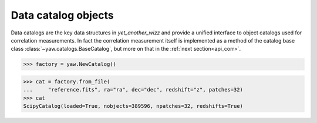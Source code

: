 .. _api_catalogs:

Data catalog objects
====================

Data catalogs are the key data structures in *yet_another_wizz* and provide a
unified interface to object catalogs used for correlation measurements. In fact
the correlation measurement itself is implemented as a method of the catalog
base class :class:`~yaw.catalogs.BaseCatalog`, but more on that in the
:ref:`next section<api_corr>`.


.. code-block:: python

    >>> factory = yaw.NewCatalog()

.. code-block:: python

    >>> cat = factory.from_file(
    ...     "reference.fits", ra="ra", dec="dec", redshift="z", patches=32)
    >>> cat
    ScipyCatalog(loaded=True, nobjects=389596, npatches=32, redshifts=True)
